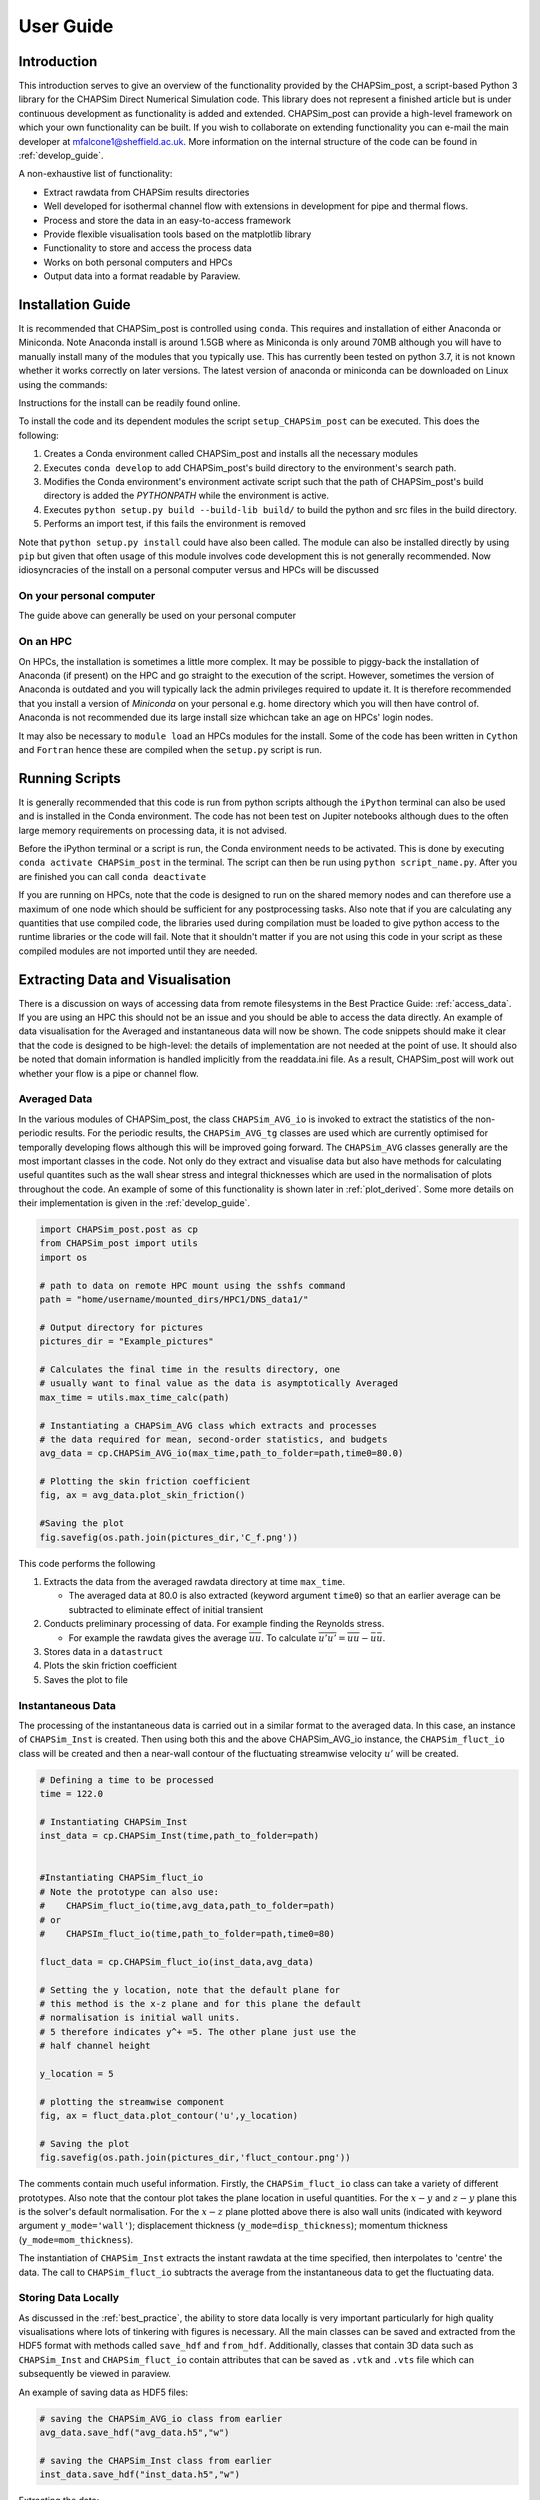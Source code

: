 .. _user_guide:

==========
User Guide
==========

Introduction
------------

This introduction serves to give an overview of the functionality provided by the CHAPSim_post, a script-based Python 3 library for the CHAPSim Direct Numerical Simulation code. This library does not represent a finished article but is under continuous development as functionality is added and extended. CHAPSim_post can provide a high-level framework on which your own functionality can be built. If you wish to collaborate on extending functionality you can e-mail the main developer at mfalcone1@sheffield.ac.uk. More information on the internal structure of the code can be found in :ref:`develop_guide`.

A non-exhaustive list of functionality:

* Extract rawdata from CHAPSim results directories
* Well developed for isothermal channel flow with extensions in development for pipe and thermal flows.
* Process and store the data in an easy-to-access framework
* Provide flexible visualisation tools based on the matplotlib library
* Functionality to store and access the process data
* Works on both personal computers and HPCs
* Output data into a format readable by Paraview.


Installation Guide
------------------

It is recommended that CHAPSim_post is controlled using ``conda``. This requires and installation of either Anaconda or Miniconda. Note Anaconda install is around 1.5GB where as Miniconda is only around 70MB although you will have to manually install many of the modules that you typically use. This has currently been tested on python 3.7, it is not known whether it works correctly on later versions. The latest version of anaconda or miniconda can be downloaded on Linux using the commands:

.. code-block: bash

   wget https://repo.anaconda.com/archive/Anaconda3-2020.11-Linux-x86_64.sh

   wget https://repo.anaconda.com/miniconda/Miniconda3-latest-Linux-x86.sh

Instructions for the install can be readily found online. 

To install the code and its dependent modules the script ``setup_CHAPSim_post`` can be executed. This does the following:

#. Creates a Conda environment called CHAPSim_post and installs all the necessary modules
#. Executes ``conda develop`` to add CHAPSim_post's build directory to the environment's search path.  
#. Modifies the Conda environment's environment activate script such that the path of CHAPSim_post's build directory is added the `PYTHONPATH` while the environment is active.
#. Executes ``python setup.py build --build-lib build/`` to build the python and src files in the build directory.
#. Performs an import test, if this fails the environment is removed

Note that ``python setup.py install`` could have also been called. The module can also be installed directly by using ``pip`` but given that often usage of this module involves code development this is not generally recommended. Now idiosyncracies of the install on a personal computer versus and HPCs will be discussed

On your personal computer
^^^^^^^^^^^^^^^^^^^^^^^^^

The guide above can generally be used on your personal computer 

On an HPC
^^^^^^^^^

On HPCs, the installation is sometimes a little more complex. It may be possible to piggy-back the installation of Anaconda (if present) on the HPC and go straight to the execution of the script. However, sometimes the version of Anaconda is outdated and you will typically lack the admin privileges required to update it. It is therefore recommended that you install a version of *Miniconda* on your personal e.g. home directory which you will then have control of. Anaconda is not recommended due its large install size whichcan take an age on HPCs' login nodes.

It may also be necessary to ``module load`` an HPCs modules for the install. Some of the code has been written in ``Cython`` and ``Fortran`` hence these are compiled when the ``setup.py`` script is run.

Running Scripts
---------------

It is generally recommended that this code is run from python scripts although the ``iPython`` terminal can also be used and is installed in the Conda environment. The code has not been test on Jupiter notebooks although dues to the often large memory requirements on processing data, it is not advised.

Before the iPython terminal or a script is run, the Conda environment needs to be activated. This is done by executing ``conda activate CHAPSim_post`` in the terminal. The script can then be run using ``python script_name.py``. After you are finished you can call ``conda deactivate``

If you are running on HPCs, note that the code is designed to run on the shared memory nodes and can therefore use a maximum of one node which should be sufficient for any postprocessing tasks. Also note that if you are calculating any quantities that use compiled code, the libraries used during compilation must be loaded to give python access to the runtime libraries or the code will fail. Note that it shouldn't matter if you are not using this code in your script as these compiled modules are not imported until they are needed.


Extracting Data and Visualisation
---------------------------------

There is a discussion on ways of accessing data from remote filesystems in the Best Practice Guide: :ref:`access_data`. If you are using an HPC this should not be an issue and you should be able to access the data directly. An example of data visualisation for the Averaged and instantaneous data will now be shown. The code snippets should make it clear that the code is designed to be high-level: the details of implementation are not needed at the point of use. It should also be noted that domain information is handled implicitly from the readdata.ini file. As a result, CHAPSim_post will work out whether your flow is a pipe or channel flow.

Averaged Data
^^^^^^^^^^^^^

In the various modules of CHAPSim_post, the class ``CHAPSim_AVG_io`` is invoked to extract the statistics of the non-periodic results. For the periodic results, the ``CHAPSim_AVG_tg`` classes are used which are currently optimised for temporally developing flows although this will be improved going forward. The ``CHAPSim_AVG`` classes generally are the most important classes in the code. Not only do they extract and visualise data but also have methods for calculating useful quantites such as the wall shear stress and integral thicknesses which are used in the normalisation of plots throughout the code. An example of some of this functionality is shown later in :ref:`plot_derived`. Some more details on their implementation is given in the :ref:`develop_guide`.

.. code-block:: python

   import CHAPSim_post.post as cp
   from CHAPSim_post import utils
   import os
   
   # path to data on remote HPC mount using the sshfs command
   path = "home/username/mounted_dirs/HPC1/DNS_data1/"

   # Output directory for pictures
   pictures_dir = "Example_pictures"
   
   # Calculates the final time in the results directory, one
   # usually want to final value as the data is asymptotically Averaged
   max_time = utils.max_time_calc(path)

   # Instantiating a CHAPSim_AVG class which extracts and processes
   # the data required for mean, second-order statistics, and budgets
   avg_data = cp.CHAPSim_AVG_io(max_time,path_to_folder=path,time0=80.0)

   # Plotting the skin friction coefficient
   fig, ax = avg_data.plot_skin_friction()

   #Saving the plot
   fig.savefig(os.path.join(pictures_dir,'C_f.png'))

This code performs the following

#. Extracts the data from the averaged rawdata directory at time ``max_time``.
   
   * The averaged data at 80.0 is also extracted (keyword argument ``time0``) so that an earlier average can be subtracted to eliminate effect of initial transient

#. Conducts preliminary processing of data. For example finding the Reynolds stress.

   * For example the rawdata gives the average :math:`\overline{uu}`. To calculate :math:`\overline{u'u'}=\overline{uu}-\bar{u}\bar{u}`.

#. Stores data in a ``datastruct``
#. Plots the skin friction coefficient
#. Saves the plot to file

Instantaneous Data
^^^^^^^^^^^^^^^^^^

The processing of the instantaneous data is carried out in a similar format to the averaged data. In this case, an instance of ``CHAPSim_Inst`` is created. Then using both this and the above CHAPSim_AVG_io instance, the ``CHAPSim_fluct_io`` class will be created and then a near-wall contour of the fluctuating streamwise velocity :math:`u'` will be created.

.. code-block:: python
   
   # Defining a time to be processed
   time = 122.0

   # Instantiating CHAPSim_Inst
   inst_data = cp.CHAPSim_Inst(time,path_to_folder=path)
   

   #Instantiating CHAPSim_fluct_io
   # Note the prototype can also use:
   #    CHAPSim_fluct_io(time,avg_data,path_to_folder=path)
   # or
   #    CHAPSIm_fluct_io(time,path_to_folder=path,time0=80)

   fluct_data = cp.CHAPSim_fluct_io(inst_data,avg_data)
   
   # Setting the y location, note that the default plane for
   # this method is the x-z plane and for this plane the default
   # normalisation is initial wall units.
   # 5 therefore indicates y^+ =5. The other plane just use the 
   # half channel height

   y_location = 5

   # plotting the streamwise component
   fig, ax = fluct_data.plot_contour('u',y_location)

   # Saving the plot
   fig.savefig(os.path.join(pictures_dir,'fluct_contour.png'))

The comments contain much useful information. Firstly, the ``CHAPSim_fluct_io`` class can take a variety of different prototypes. Also note that the contour plot takes the plane location in useful quantities. For the :math:`x-y` and :math:`z-y` plane this is the solver's default normalisation. For the :math:`x-z` plane plotted above there is also wall units (indicated with keyword argument ``y_mode='wall'``); displacement thickness (``y_mode=disp_thickness``); momentum thickness (``y_mode=mom_thickness``). 

The instantiation of ``CHAPSim_Inst`` extracts the instant rawdata at the time specified, then interpolates to 'centre' the data. The call to ``CHAPSim_fluct_io`` subtracts the average from the instantaneous data to get the fluctuating data.

Storing Data Locally
^^^^^^^^^^^^^^^^^^^^

As discussed in the :ref:`best_practice`, the ability to store data locally is very important particularly for high quality visualisations where lots of tinkering with figures is necessary. All the main classes can be saved and extracted from the HDF5 format with methods called ``save_hdf`` and ``from_hdf``. Additionally, classes that contain 3D data such as ``CHAPSim_Inst`` and ``CHAPSim_fluct_io`` contain attributes that can be saved as ``.vtk`` and ``.vts`` file which can subsequently be viewed in paraview.

An example of saving data as HDF5 files:

.. code-block:: python

   # saving the CHAPSim_AVG_io class from earlier
   avg_data.save_hdf("avg_data.h5","w")

   # saving the CHAPSim_Inst class from earlier
   inst_data.save_hdf("inst_data.h5","w")

Extracting the data:

.. code-block:: python
   
   # saving CHAPSim_AVG_io class
   avg_data_new = cp.CHAPSim_AVG_io.from_hdf("avg_data.h5")

   # saving CHAPSim_Inst class
   inst_data_new = cp.CHAPSim_AVG_io.from_hdf("inst_data.h5")

These files can also be saved to the same file by taking advantage of HDF5's POSIX structure. The default HDF5 key under which a class is stored in a file is its name. In the low-level code this is taken as ``self.__class__.__name__``. For the ``avg_data`` it would be ``CHAPSim_AVG_io``. This key can be modified by providing a keyword argument. This allows many instances of the same or different classes to be stored in the same file if necessary.

.. code-block:: python
   
   # Saving CHAPSim_AVG_io instance in the key avg_data
   avg_data.save_hdf("many_data.h5","w",key="avg_data")

   # Saving CHAPSim_Inst instance in the key inst_data
   inst_data.save_hdf("many_data.h5","a",key="inst_data")

To extract this data:

.. code-block:: python

   # saving CHAPSim_AVG_io class
   avg_data_new = cp.CHAPSim_AVG_io.from_hdf("many_data.h5",key="avg_data")

   # saving CHAPSim_Inst class
   inst_data_new = cp.CHAPSim_AVG_io.from_hdf("many_data.h5",key="inst_data")
   
Finer control can be acheived through knowledge of the ``h5py`` library which was used to implement this feature. The library documentation can be found `here <https://docs.h5py.org/en/stable/>`_


The ``plot`` module and Figure cutomisation
-------------------------------------------

As this library is designed to be high-level, it is necessary to implement features to enable simple customisation of figures produced by the code. The code primarily uses the python module ``matplotlib`` to produce images. This is a well used python library, and it is recommended to be proficient at this module when visualising results. All plotting routines return ``fig`` and ``ax`` which allow a user to heavily modify the figures output from the code. 

Use Matplotlib's ``rcParams``
^^^^^^^^^^^^^^^^^^^^^^^^^^^^^

A very useful tool for modifying plots is Matplotlib's ``rcParams`` dictionary which allows heavy customisation. For example to globally change the label size:

.. code-block:: python

   import matplotlib as mpl

   mpl.rcParams['axes.labelsize'] = 12

CHAPSim_post also adds functionality to aid image customisation. This is mostly controlled through the ``CHAPSim_post.plot`` module. Some of the most useful tools are now discussed

The function ``update_prop_cycle`` takes keyword arguments and uses them to update Matplotlib's property cycler (can also be done though ``mpl.rcParams['axes.prop_cycle]`` although this is simpler). For example to change the line plot color order to blue, black, red, green:

.. code-block:: python

   import CHAPSim_post.plot as cplt

   cplt.update_prop_cycle(color='bkrg')

This can also be used to update the line style, width, marker, marker size etc. 

CHAPSim_post's Keyword Argument Passing
^^^^^^^^^^^^^^^^^^^^^^^^^^^^^^^^^^^^^^^

The plotting methods in CHAPSim_post are designed to provide inputs which allow customisation. Firstly, for all plotting routines additional keyword arguments are passed to the figure and axis creation routine which is based on Matplotlib's ``subplots`` function (It has the same keyword arguments as this routine). This is commonly used to give a figure size.

.. code-block:: python

   fig, ax = avg_data.plot_skin_friction(figsize=[10,5])

This is a repeat of the example earlier although with the figure size (in inches) specified. Plotting routines also usually contain argument designed to take a dictionary which is passed directly into the plotting routines. For line plots this is typically called ``line_kw``, for contour and surface plots this is typically named ``surf_kw``. In another example the line plot marker, color and line width are altered:

.. code-block:: python
   
   # creating dictionary with line properties
   line_dict = {"marker": "", "color": "k", "lw" : 1.5}

   #passing line properties to plotting method
   fig, ax = avg_data.plot_skin_friction(line_kw=line_dict)

The available keyword arguments depends on the the type of plot and the Matplotlib method the dictionary is passed to. For line plots, this `link <https://matplotlib.org/stable/api/_as_gen/matplotlib.axes.Axes.plot.html#matplotlib.axes.Axes.plot>`_ will give more information. For contour plots, this `link <https://matplotlib.org/stable/api/_as_gen/matplotlib.axes.Axes.pcolormesh.html#matplotlib.axes.Axes.pcolormesh>`_ will give more information.

.. _plot_derived:

``plot`` module's functions and derived classes
^^^^^^^^^^^^^^^^^^^^^^^^^^^^^^^^^^^^^^^^^^^^^^^

CHAPSim_post does not use Matplotlib's classes directly. It uses derived classes that give additional functionality to the base classes which help users to postprocess turbulence data. Some of this functionality is given below. A more comprehensive list can be seen in the source code. There three derived classes:

#. **CHAPSimFigure:** Derived from class ``matplotlib.figure.Figure``

   * Ensures that an instance of ``AxesCHAPSim`` is created by default in its ``add_subplot`` method.

#. **AxesCHAPSim:** Derived from class ``matplotlib.axes.Axes``

   * New line plot method ``cplot``: Improved handling of the property cycler when using twinned twinned axes .
   * Methods for retrospective modification for example custom normalising data on axes.
   * Axes and label shifting: For example if you wish to change the point where :math:`x/\delta=0` in legends, titles and in plotted data.

#. **Axes3DCHAPSim:** Derived from class ``mpl_toolkits.mplot3d.Axes3D``

   * Adds axis shifting to the 3D plots
   * Adds method ``plot_isosurface``: This allows isosurfaces to be plotted in matplotlib. This is down using ``scikit-image`` modules matching cubes algorithm. 

.. code-block:: python

   # Example plotting the streamwise Reynolds stress
   # against y with modifications


   # plotting at these streamwise locations
   x_loc = [2,4,6,8]   

   # plotting the Reynolds stress
   fig, ax = avg_data.plot_Reynolds('uu',x_loc,wall_units=False,figsize=[8,6])

   # Shifting y coordinates on the x axis by 1
   # channel flow y coordinates run from -1 to 1
   # this way the wall starts at 0

   ax.shift_xaxis(1.0)

   # extracting the inner scalings from CHAPSim_AVG_io class
   u_tau_star, delta_v_star = avg_data.wall_unit_calc()

   # normalising the data on the x and y axis with initial wall units
   ax.normalise('y',u_tau_star[0]**2)
   ax.normalise('x',delta_v_star[0])
   
   # Changing the default x and y axis labels
   ax.set_ylabel(r"$\overline{u'u'}^{+0}$")
   ax.set_xlabel(r"$y^{+0}$")

This is a full example showing the power of Matplotlib's object-oriented library alonside the extensions added in CHAPSim_post. In this example, the Reynolds stress :math`\overline{u'u'}` is plotted against :math:`y`, then modified. Firstly ``shift_xaxis`` is used so the coordinate of the wall is :math:`0`. The inner scalings are then extracted from the CHAPSim_AVG_io class and the first value in those arrays corresponding to the inlet is used with the ``normalise`` method to scale the data in the plots to inlet wall units. The labels of the :math:`x` and :math:`y` axis are then modified.  

A range of other functions exist. The ``subplots`` function is a recreation of matplotlib's function of the same name which ensures CHAPSim_post's classes in instantiated. There is also helper function for creating videos ``create_general_video`` alongside other functions primarily but not exclusively designed to be used within the code

The ``utils`` module
--------------------

This is a very useful module containing additional *helper* functions which are used both at high and low level. The dual purpose of this module results in this module being separated into several smaller modules. The functions designed to be used high-level can all be accessed from the utils ``module`` directly.

.. code-block:: python

   from CHAPSim_post import utils

   #calculates the maximum time in the
   # 2_averaged_rawdata directory

   max_time = utils.max_time_calc(path)

A list of some other useful high-level functions:

* ``utils.coord_index_calc`` - converts coordinates into indices
* ``utils.y_coord_index_norm`` - converts :math:`y` coordinates with a range of normalisation into indices.
* ``utils.grad_calc`` - calculates gradients of arrays. There are also vector calculus operators such as ``utils.Scalar_laplacian_io`` although this has been superceeded by the functions in the ``DomainHandler`` class which accounts for coordinate system. 

Note that there is another module called ``CHAPSim_Tools`` however, this has been superseeded by ``utils`` and will be removed soon.

The ``dtypes`` module
---------------------

A key component of CHAPSim_post are the classes used to store data. These are found in the module ``CHAPSim_post.dtypes``. The classes are:

* **datastruct**
* **metastruct**
* **coordstruct** - dervied from datastruct
* **flowstruct3D** - dervied from datastruct

``datastruct``
^^^^^^^^^^^^^^

This is the core data storage class, used to store all sizeable data with the exception of full 3D data where the flowstruct3D class is used. A list of functionality:

* Allows data to be indexed at high-level
  
  * The physical time and the component can be used to return the a ``numpy`` array of the data. For example:

.. code-block:: python
   
   # extracts mean streamwise velocity
   u_mean = avg_data.flow_AVGDF[time,'u']
   
   # extracts streamwise Reynolds stress
   uu = avg_data.UU_tensorDF[time,'uu']

This means that data can be processed easily at high-level even if there isn't a method already implemented and makes extending the code straightforward. The indexing can also recover in some cases where the input time is wrong, an appriate warning message is displayed.

* Saving and extract data

  * The classes including CHAPSim_AVG_io use this class to do the heavy lifting when saving data to and from the HDF5 files with the methods ``to_hdf`` and ``from_hdf``.

.. code-block:: python
   
   #importing datastruct class from dtypes module
   from CHAPSim_post.dtypes import datastruct
   
   # saving mean flow data to file
   avg_data.flow_AVGDF.to_hdf('avg_data.h5','w',key='avg_data_data/flow_AVGDF')

   # reading mean flow data from file
   mean_data_new = datastruct.from_hdf('avg_data.h5',key='avg_data_data/flow_AVGDF')

* Binary, unary, and logical operations

  * Most operations typically carried out on arrays can be carried out directly at high level on datastructs both for scalars and other datastructs.

.. code-block:: python

   # multiply datastruct by 2
   multiplied_data = avg_data.flow_AVGDF * 2

``metastruct``
^^^^^^^^^^^^^^

This class is designed to store metadata which is extracted from a Results readdata.ini file. This is desined to work like a dictionary with the exception that it can be saved to the HDF5 format which allows this class, which is found as an attribute of the ``CHAPSim_meta`` class (which in turn is found in all main classes), to be stored as part of other classes.

.. code-block:: python
   
   # creating instance of CHAPSim_meta
   meta_data = cp.CHAPSim_meta(path)

   # extracting streamwise length from netastruct
   x_length = meta_data.metaDF['HX']

``coordstruct`` and ``flowstruct3D``
^^^^^^^^^^^^^^^^^^^^^^^^^^^^^^^^^^^^

These classes are relatively recent additions to the code introduced to exploit the similarity of the visualisations from 3D classes. For example it was found instantaneous data and fluctuating data tended to be visualised in similar ways for example with contour plots, surface plots and isosurfaces. It was also found that other methods for example using the :math:`\lambda_2` criterion to identify streaks (part of ``CHAPSim_Inst``) would also use similar methods. Other modules such as ``POD``  for proper orthogonal decomposition (POD) and flow reconstruction used similar visualisation but with subtle differences in implementation which made creating new data structure useful. These methods contain additional functionality compared to the base datastruct class:

* **coordstruct** - Mainly facilitates functionality from the ``flowstruct3D`` class

  * Contains a ``DomainHandler`` attribute to ensure class' knowledge of the the geometry whether pipe of channel flow.
  * Coordinates can be transferred from cell-centred to staggered (to transferring data to vtkStructuredGrid)
  * Contains in-built ways of determining array indices from coordinates and chekcing contour planes.

* **flowstruct3D** - Visualisation functionality embedded into the class.

  * Contains in-built functionality for contour plots, surface plots, isosurface, and vector plots.
  * Can be exported to the ``.vtk`` or ``.vts`` format which can be viewed in Paraview.
  * Can dynamically work out more appropriate figure sizes unless figsize is passed to the method.

While this functionality is most typically used under-the-hood, it can also be useful high-level. Here is an example of exporting to VTK:

.. code-block:: python
   
   fluct_data.fluctDF.to_vtk("fluct_vtk.vts")

The ``.vts`` file extension is recommended as it uses the ``vtk.vtkXMLStructuredWriter`` class which results in files which take up much less space than the standard ``vtk.vtkStructuredWriter`` class.


